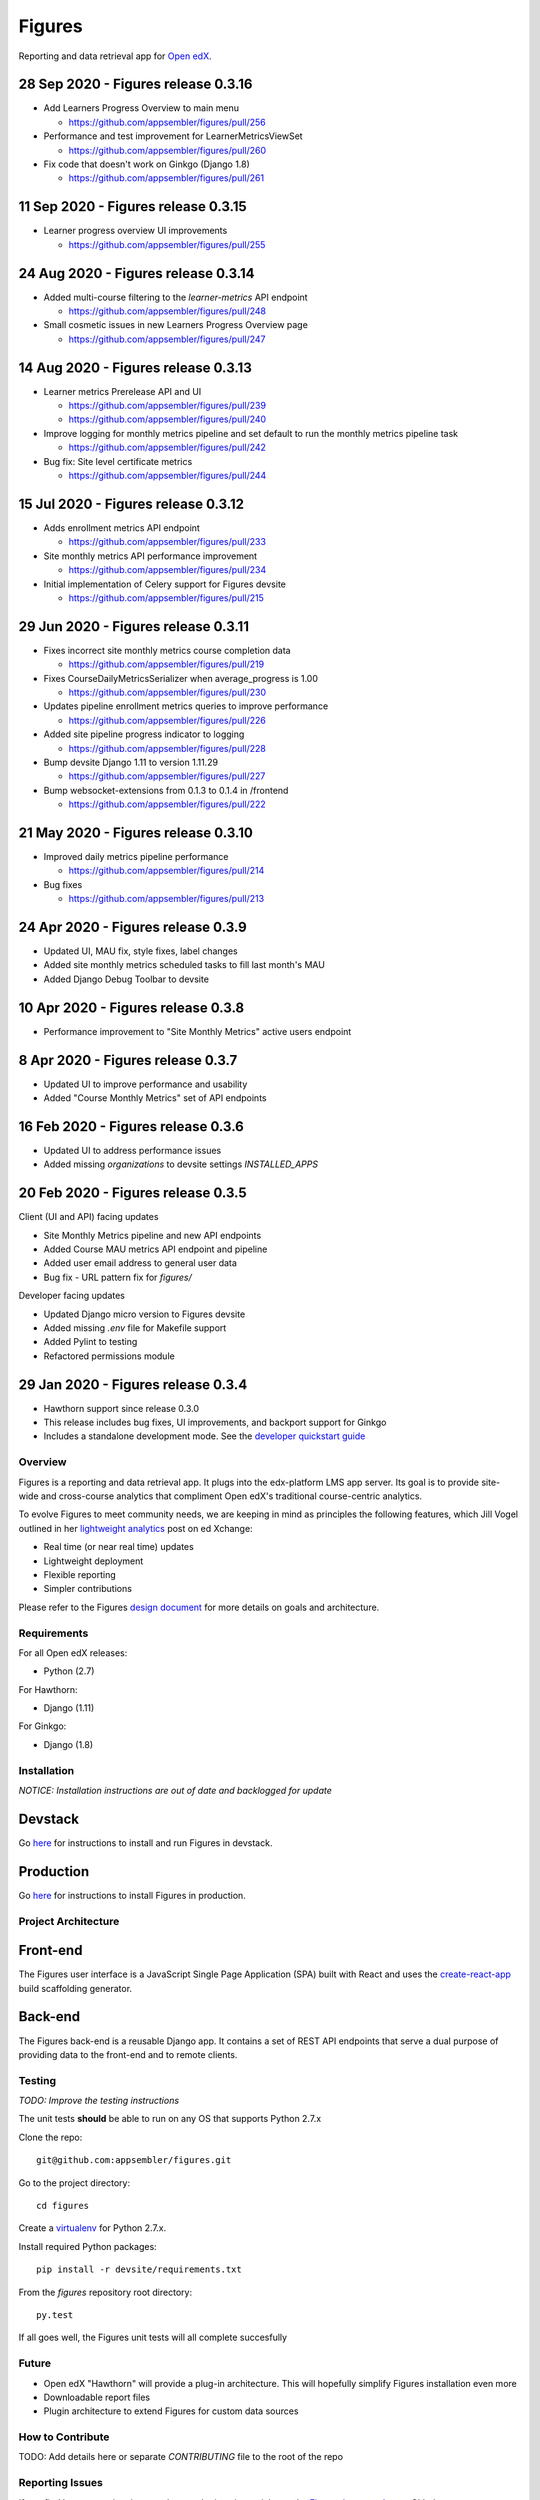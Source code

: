 =======
Figures
=======

|travis-badge| |codecov-badge|

Reporting and data retrieval app for `Open edX <https://open.edx.org/>`__.

.. _notice_section:


28 Sep 2020 - Figures release 0.3.16
====================================

* Add Learners Progress Overview to main menu

  * https://github.com/appsembler/figures/pull/256

* Performance and test improvement for LearnerMetricsViewSet

  * https://github.com/appsembler/figures/pull/260

* Fix code that doesn't work on Ginkgo (Django 1.8)

  * https://github.com/appsembler/figures/pull/261


11 Sep 2020 - Figures release 0.3.15
====================================

* Learner progress overview UI improvements

  * https://github.com/appsembler/figures/pull/255


24 Aug 2020 - Figures release 0.3.14
====================================

* Added multi-course filtering to the `learner-metrics` API endpoint

  * https://github.com/appsembler/figures/pull/248

* Small cosmetic issues in new Learners Progress Overview page

  * https://github.com/appsembler/figures/pull/247


14 Aug 2020 - Figures release 0.3.13
====================================

* Learner metrics Prerelease API and UI

  * https://github.com/appsembler/figures/pull/239
  * https://github.com/appsembler/figures/pull/240

* Improve logging for monthly metrics pipeline and set default to run the monthly metrics pipeline task

  * https://github.com/appsembler/figures/pull/242

* Bug fix: Site level certificate metrics

  * https://github.com/appsembler/figures/pull/244


15 Jul 2020 - Figures release 0.3.12
====================================

* Adds enrollment metrics API endpoint

  * https://github.com/appsembler/figures/pull/233

* Site monthly metrics API performance improvement

  * https://github.com/appsembler/figures/pull/234

* Initial implementation of Celery support for Figures devsite

  * https://github.com/appsembler/figures/pull/215


29 Jun 2020 - Figures release 0.3.11
====================================

* Fixes incorrect site monthly metrics course completion data

  * https://github.com/appsembler/figures/pull/219

* Fixes CourseDailyMetricsSerializer when average_progress is 1.00

  * https://github.com/appsembler/figures/pull/230

* Updates pipeline enrollment metrics queries to improve performance

  * https://github.com/appsembler/figures/pull/226

* Added site pipeline progress indicator to logging

  * https://github.com/appsembler/figures/pull/228

* Bump devsite Django 1.11 to version 1.11.29

  * https://github.com/appsembler/figures/pull/227

* Bump websocket-extensions from 0.1.3 to 0.1.4 in /frontend

  * https://github.com/appsembler/figures/pull/222


21 May 2020 - Figures release 0.3.10
====================================

* Improved daily metrics pipeline performance

  * https://github.com/appsembler/figures/pull/214

* Bug fixes

  * https://github.com/appsembler/figures/pull/213


24 Apr 2020 - Figures release 0.3.9
===================================

* Updated UI, MAU fix, style fixes, label changes
* Added site monthly metrics scheduled tasks to fill last month's MAU
* Added Django Debug Toolbar to devsite


10 Apr 2020 - Figures release 0.3.8
===================================

* Performance improvement to "Site Monthly Metrics" active users endpoint


8 Apr 2020 - Figures release 0.3.7
==================================

* Updated UI to improve performance and usability
* Added "Course Monthly Metrics" set of API endpoints


16 Feb 2020 - Figures release 0.3.6
===================================

* Updated UI to address performance issues
* Added missing `organizations` to devsite settings `INSTALLED_APPS`


20 Feb 2020 - Figures release 0.3.5
====================================

Client (UI and API) facing updates

* Site Monthly Metrics pipeline and new API endpoints
* Added Course MAU metrics API endpoint and pipeline
* Added user email address to general user data
* Bug fix - URL pattern fix for `figures/`

Developer facing updates

* Updated Django micro version to Figures devsite
* Added missing `.env` file for Makefile support
* Added Pylint to testing
* Refactored permissions module


29 Jan 2020 - Figures release 0.3.4
====================================

* Hawthorn support since release 0.3.0
* This release includes bug fixes, UI improvements, and backport support for Ginkgo
* Includes a standalone development mode. See the `developer quickstart guide <./DEVELOPER-QUICKSTART.md/>`__


--------
Overview
--------

Figures is a reporting and data retrieval app. It plugs into the edx-platform LMS app server. Its goal is to provide site-wide and cross-course analytics that compliment Open edX's traditional course-centric analytics.

To evolve Figures to meet community needs, we are keeping in mind as principles the following features, which Jill Vogel outlined in her `lightweight analytics <https://edxchange.opencraft.com/t/analytics-lighter-faster-cheaper/202>`__ post on ed Xchange:

* Real time (or near real time) updates
* Lightweight deployment
* Flexible reporting
* Simpler contributions

Please refer to the Figures `design document <https://docs.google.com/document/d/16orj6Ag1R158-J-zSBfiY31RKQ5FuSu1O5F-zpSKOg4/>`__ for more details on goals and architecture.

------------
Requirements
------------

For all Open edX releases:

* Python (2.7)

For Hawthorn:

* Django (1.11)

For Ginkgo:

* Django (1.8)



.. _installation:

------------
Installation
------------

*NOTICE: Installation instructions are out of date and backlogged for update*


Devstack
========

Go `here <docs/source/devstack.rst>`__ for instructions to install and run Figures in devstack.

Production
==========

Go `here <docs/source/install.rst>`__ for instructions to install Figures in production.

--------------------
Project Architecture
--------------------

Front-end
=========

The Figures user interface is a JavaScript Single Page Application (SPA) built with React and uses the `create-react-app <https://github.com/facebook/create-react-app>`_ build scaffolding generator.

Back-end
========

The Figures back-end is a reusable Django app. It contains a set of REST API endpoints that serve a dual purpose of providing data to the front-end and to remote clients.

-------
Testing
-------

*TODO: Improve the testing instructions*

The unit tests **should** be able to run on any OS that supports Python 2.7.x

Clone the repo:

::

 	git@github.com:appsembler/figures.git

Go to the project directory:

::

	cd figures

Create a `virtualenv <https://virtualenv.pypa.io/en/stable/>`__ for Python 2.7.x.

Install required Python packages:

::

	pip install -r devsite/requirements.txt

From the `figures` repository root directory:

::

	py.test

If all goes well, the Figures unit tests will all complete succesfully

------
Future
------

* Open edX "Hawthorn" will provide a plug-in architecture. This will hopefully simplify Figures installation even more
* Downloadable report files
* Plugin architecture to extend Figures for custom data sources


-----------------
How to Contribute
-----------------


TODO: Add details here or separate `CONTRIBUTING` file to the root of the repo


.. _reporting_issues:

----------------
Reporting Issues
----------------

If you find bugs or run into issues, please submit an issue ticket to the `Figures issue tracker <https://github.com/appsembler/figures/issues>`__ on Github.

.. _reporting_security_issues:

Reporting Security Issues
=========================

Please do not report security issues in public. Please email security@appsembler.com.


.. |travis-badge| image:: https://travis-ci.org/appsembler/figures.svg?branch=master
    :target: https://travis-ci.org/appsembler/figures/
    :alt: Travis

.. |codecov-badge| image:: http://codecov.io/github/appsembler/figures/coverage.svg?branch=master
    :target: http://codecov.io/github/appsembler/figures?branch=master
    :alt: Codecov
